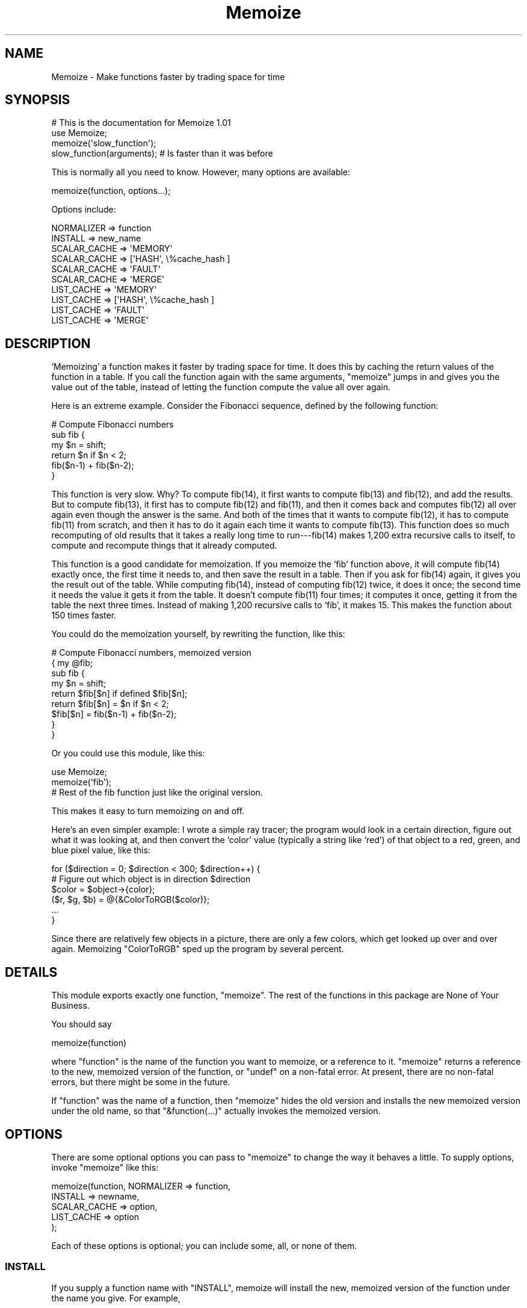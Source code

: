 .\" Automatically generated by Pod::Man 2.23 (Pod::Simple 3.14)
.\"
.\" Standard preamble:
.\" ========================================================================
.de Sp \" Vertical space (when we can't use .PP)
.if t .sp .5v
.if n .sp
..
.de Vb \" Begin verbatim text
.ft CW
.nf
.ne \\$1
..
.de Ve \" End verbatim text
.ft R
.fi
..
.\" Set up some character translations and predefined strings.  \*(-- will
.\" give an unbreakable dash, \*(PI will give pi, \*(L" will give a left
.\" double quote, and \*(R" will give a right double quote.  \*(C+ will
.\" give a nicer C++.  Capital omega is used to do unbreakable dashes and
.\" therefore won't be available.  \*(C` and \*(C' expand to `' in nroff,
.\" nothing in troff, for use with C<>.
.tr \(*W-
.ds C+ C\v'-.1v'\h'-1p'\s-2+\h'-1p'+\s0\v'.1v'\h'-1p'
.ie n \{\
.    ds -- \(*W-
.    ds PI pi
.    if (\n(.H=4u)&(1m=24u) .ds -- \(*W\h'-12u'\(*W\h'-12u'-\" diablo 10 pitch
.    if (\n(.H=4u)&(1m=20u) .ds -- \(*W\h'-12u'\(*W\h'-8u'-\"  diablo 12 pitch
.    ds L" ""
.    ds R" ""
.    ds C` ""
.    ds C' ""
'br\}
.el\{\
.    ds -- \|\(em\|
.    ds PI \(*p
.    ds L" ``
.    ds R" ''
'br\}
.\"
.\" Escape single quotes in literal strings from groff's Unicode transform.
.ie \n(.g .ds Aq \(aq
.el       .ds Aq '
.\"
.\" If the F register is turned on, we'll generate index entries on stderr for
.\" titles (.TH), headers (.SH), subsections (.SS), items (.Ip), and index
.\" entries marked with X<> in POD.  Of course, you'll have to process the
.\" output yourself in some meaningful fashion.
.ie \nF \{\
.    de IX
.    tm Index:\\$1\t\\n%\t"\\$2"
..
.    nr % 0
.    rr F
.\}
.el \{\
.    de IX
..
.\}
.\"
.\" Accent mark definitions (@(#)ms.acc 1.5 88/02/08 SMI; from UCB 4.2).
.\" Fear.  Run.  Save yourself.  No user-serviceable parts.
.    \" fudge factors for nroff and troff
.if n \{\
.    ds #H 0
.    ds #V .8m
.    ds #F .3m
.    ds #[ \f1
.    ds #] \fP
.\}
.if t \{\
.    ds #H ((1u-(\\\\n(.fu%2u))*.13m)
.    ds #V .6m
.    ds #F 0
.    ds #[ \&
.    ds #] \&
.\}
.    \" simple accents for nroff and troff
.if n \{\
.    ds ' \&
.    ds ` \&
.    ds ^ \&
.    ds , \&
.    ds ~ ~
.    ds /
.\}
.if t \{\
.    ds ' \\k:\h'-(\\n(.wu*8/10-\*(#H)'\'\h"|\\n:u"
.    ds ` \\k:\h'-(\\n(.wu*8/10-\*(#H)'\`\h'|\\n:u'
.    ds ^ \\k:\h'-(\\n(.wu*10/11-\*(#H)'^\h'|\\n:u'
.    ds , \\k:\h'-(\\n(.wu*8/10)',\h'|\\n:u'
.    ds ~ \\k:\h'-(\\n(.wu-\*(#H-.1m)'~\h'|\\n:u'
.    ds / \\k:\h'-(\\n(.wu*8/10-\*(#H)'\z\(sl\h'|\\n:u'
.\}
.    \" troff and (daisy-wheel) nroff accents
.ds : \\k:\h'-(\\n(.wu*8/10-\*(#H+.1m+\*(#F)'\v'-\*(#V'\z.\h'.2m+\*(#F'.\h'|\\n:u'\v'\*(#V'
.ds 8 \h'\*(#H'\(*b\h'-\*(#H'
.ds o \\k:\h'-(\\n(.wu+\w'\(de'u-\*(#H)/2u'\v'-.3n'\*(#[\z\(de\v'.3n'\h'|\\n:u'\*(#]
.ds d- \h'\*(#H'\(pd\h'-\w'~'u'\v'-.25m'\f2\(hy\fP\v'.25m'\h'-\*(#H'
.ds D- D\\k:\h'-\w'D'u'\v'-.11m'\z\(hy\v'.11m'\h'|\\n:u'
.ds th \*(#[\v'.3m'\s+1I\s-1\v'-.3m'\h'-(\w'I'u*2/3)'\s-1o\s+1\*(#]
.ds Th \*(#[\s+2I\s-2\h'-\w'I'u*3/5'\v'-.3m'o\v'.3m'\*(#]
.ds ae a\h'-(\w'a'u*4/10)'e
.ds Ae A\h'-(\w'A'u*4/10)'E
.    \" corrections for vroff
.if v .ds ~ \\k:\h'-(\\n(.wu*9/10-\*(#H)'\s-2\u~\d\s+2\h'|\\n:u'
.if v .ds ^ \\k:\h'-(\\n(.wu*10/11-\*(#H)'\v'-.4m'^\v'.4m'\h'|\\n:u'
.    \" for low resolution devices (crt and lpr)
.if \n(.H>23 .if \n(.V>19 \
\{\
.    ds : e
.    ds 8 ss
.    ds o a
.    ds d- d\h'-1'\(ga
.    ds D- D\h'-1'\(hy
.    ds th \o'bp'
.    ds Th \o'LP'
.    ds ae ae
.    ds Ae AE
.\}
.rm #[ #] #H #V #F C
.\" ========================================================================
.\"
.IX Title "Memoize 3pm"
.TH Memoize 3pm "2011-01-09" "perl v5.12.3" "Perl Programmers Reference Guide"
.\" For nroff, turn off justification.  Always turn off hyphenation; it makes
.\" way too many mistakes in technical documents.
.if n .ad l
.nh
.SH "NAME"
Memoize \- Make functions faster by trading space for time
.SH "SYNOPSIS"
.IX Header "SYNOPSIS"
.Vb 4
\&        # This is the documentation for Memoize 1.01
\&        use Memoize;
\&        memoize(\*(Aqslow_function\*(Aq);
\&        slow_function(arguments);    # Is faster than it was before
.Ve
.PP
This is normally all you need to know.  However, many options are available:
.PP
.Vb 1
\&        memoize(function, options...);
.Ve
.PP
Options include:
.PP
.Vb 2
\&        NORMALIZER => function
\&        INSTALL => new_name
\&
\&        SCALAR_CACHE => \*(AqMEMORY\*(Aq
\&        SCALAR_CACHE => [\*(AqHASH\*(Aq, \e%cache_hash ]
\&        SCALAR_CACHE => \*(AqFAULT\*(Aq
\&        SCALAR_CACHE => \*(AqMERGE\*(Aq
\&
\&        LIST_CACHE => \*(AqMEMORY\*(Aq
\&        LIST_CACHE => [\*(AqHASH\*(Aq, \e%cache_hash ]
\&        LIST_CACHE => \*(AqFAULT\*(Aq
\&        LIST_CACHE => \*(AqMERGE\*(Aq
.Ve
.SH "DESCRIPTION"
.IX Header "DESCRIPTION"
`Memoizing' a function makes it faster by trading space for time.  It
does this by caching the return values of the function in a table.
If you call the function again with the same arguments, \f(CW\*(C`memoize\*(C'\fR
jumps in and gives you the value out of the table, instead of letting
the function compute the value all over again.
.PP
Here is an extreme example.  Consider the Fibonacci sequence, defined
by the following function:
.PP
.Vb 6
\&        # Compute Fibonacci numbers
\&        sub fib {
\&          my $n = shift;
\&          return $n if $n < 2;
\&          fib($n\-1) + fib($n\-2);
\&        }
.Ve
.PP
This function is very slow.  Why?  To compute fib(14), it first wants
to compute fib(13) and fib(12), and add the results.  But to compute
fib(13), it first has to compute fib(12) and fib(11), and then it
comes back and computes fib(12) all over again even though the answer
is the same.  And both of the times that it wants to compute fib(12),
it has to compute fib(11) from scratch, and then it has to do it
again each time it wants to compute fib(13).  This function does so
much recomputing of old results that it takes a really long time to
run\-\-\-fib(14) makes 1,200 extra recursive calls to itself, to compute
and recompute things that it already computed.
.PP
This function is a good candidate for memoization.  If you memoize the
`fib' function above, it will compute fib(14) exactly once, the first
time it needs to, and then save the result in a table.  Then if you
ask for fib(14) again, it gives you the result out of the table.
While computing fib(14), instead of computing fib(12) twice, it does
it once; the second time it needs the value it gets it from the table.
It doesn't compute fib(11) four times; it computes it once, getting it
from the table the next three times.  Instead of making 1,200
recursive calls to `fib', it makes 15.  This makes the function about
150 times faster.
.PP
You could do the memoization yourself, by rewriting the function, like
this:
.PP
.Vb 9
\&        # Compute Fibonacci numbers, memoized version
\&        { my @fib;
\&          sub fib {
\&            my $n = shift;
\&            return $fib[$n] if defined $fib[$n];
\&            return $fib[$n] = $n if $n < 2;
\&            $fib[$n] = fib($n\-1) + fib($n\-2);
\&          }
\&        }
.Ve
.PP
Or you could use this module, like this:
.PP
.Vb 2
\&        use Memoize;
\&        memoize(\*(Aqfib\*(Aq);
\&
\&        # Rest of the fib function just like the original version.
.Ve
.PP
This makes it easy to turn memoizing on and off.
.PP
Here's an even simpler example: I wrote a simple ray tracer; the
program would look in a certain direction, figure out what it was
looking at, and then convert the `color' value (typically a string
like `red') of that object to a red, green, and blue pixel value, like
this:
.PP
.Vb 6
\&    for ($direction = 0; $direction < 300; $direction++) {
\&      # Figure out which object is in direction $direction
\&      $color = $object\->{color};
\&      ($r, $g, $b) = @{&ColorToRGB($color)};
\&      ...
\&    }
.Ve
.PP
Since there are relatively few objects in a picture, there are only a
few colors, which get looked up over and over again.  Memoizing
\&\f(CW\*(C`ColorToRGB\*(C'\fR sped up the program by several percent.
.SH "DETAILS"
.IX Header "DETAILS"
This module exports exactly one function, \f(CW\*(C`memoize\*(C'\fR.  The rest of the
functions in this package are None of Your Business.
.PP
You should say
.PP
.Vb 1
\&        memoize(function)
.Ve
.PP
where \f(CW\*(C`function\*(C'\fR is the name of the function you want to memoize, or
a reference to it.  \f(CW\*(C`memoize\*(C'\fR returns a reference to the new,
memoized version of the function, or \f(CW\*(C`undef\*(C'\fR on a non-fatal error.
At present, there are no non-fatal errors, but there might be some in
the future.
.PP
If \f(CW\*(C`function\*(C'\fR was the name of a function, then \f(CW\*(C`memoize\*(C'\fR hides the
old version and installs the new memoized version under the old name,
so that \f(CW\*(C`&function(...)\*(C'\fR actually invokes the memoized version.
.SH "OPTIONS"
.IX Header "OPTIONS"
There are some optional options you can pass to \f(CW\*(C`memoize\*(C'\fR to change
the way it behaves a little.  To supply options, invoke \f(CW\*(C`memoize\*(C'\fR
like this:
.PP
.Vb 5
\&        memoize(function, NORMALIZER => function,
\&                          INSTALL => newname,
\&                          SCALAR_CACHE => option,
\&                          LIST_CACHE => option
\&                         );
.Ve
.PP
Each of these options is optional; you can include some, all, or none
of them.
.SS "\s-1INSTALL\s0"
.IX Subsection "INSTALL"
If you supply a function name with \f(CW\*(C`INSTALL\*(C'\fR, memoize will install
the new, memoized version of the function under the name you give.
For example,
.PP
.Vb 1
\&        memoize(\*(Aqfib\*(Aq, INSTALL => \*(Aqfastfib\*(Aq)
.Ve
.PP
installs the memoized version of \f(CW\*(C`fib\*(C'\fR as \f(CW\*(C`fastfib\*(C'\fR; without the
\&\f(CW\*(C`INSTALL\*(C'\fR option it would have replaced the old \f(CW\*(C`fib\*(C'\fR with the
memoized version.
.PP
To prevent \f(CW\*(C`memoize\*(C'\fR from installing the memoized version anywhere, use
\&\f(CW\*(C`INSTALL => undef\*(C'\fR.
.SS "\s-1NORMALIZER\s0"
.IX Subsection "NORMALIZER"
Suppose your function looks like this:
.PP
.Vb 6
\&        # Typical call: f(\*(Aqaha!\*(Aq, A => 11, B => 12);
\&        sub f {
\&          my $a = shift;
\&          my %hash = @_;
\&          $hash{B} ||= 2;  # B defaults to 2
\&          $hash{C} ||= 7;  # C defaults to 7
\&
\&          # Do something with $a, %hash
\&        }
.Ve
.PP
Now, the following calls to your function are all completely equivalent:
.PP
.Vb 6
\&        f(OUCH);
\&        f(OUCH, B => 2);
\&        f(OUCH, C => 7);
\&        f(OUCH, B => 2, C => 7);
\&        f(OUCH, C => 7, B => 2);
\&        (etc.)
.Ve
.PP
However, unless you tell \f(CW\*(C`Memoize\*(C'\fR that these calls are equivalent,
it will not know that, and it will compute the values for these
invocations of your function separately, and store them separately.
.PP
To prevent this, supply a \f(CW\*(C`NORMALIZER\*(C'\fR function that turns the
program arguments into a string in a way that equivalent arguments
turn into the same string.  A \f(CW\*(C`NORMALIZER\*(C'\fR function for \f(CW\*(C`f\*(C'\fR above
might look like this:
.PP
.Vb 5
\&        sub normalize_f {
\&          my $a = shift;
\&          my %hash = @_;
\&          $hash{B} ||= 2;
\&          $hash{C} ||= 7;
\&
\&          join(\*(Aq,\*(Aq, $a, map ($_ => $hash{$_}) sort keys %hash);
\&        }
.Ve
.PP
Each of the argument lists above comes out of the \f(CW\*(C`normalize_f\*(C'\fR
function looking exactly the same, like this:
.PP
.Vb 1
\&        OUCH,B,2,C,7
.Ve
.PP
You would tell \f(CW\*(C`Memoize\*(C'\fR to use this normalizer this way:
.PP
.Vb 1
\&        memoize(\*(Aqf\*(Aq, NORMALIZER => \*(Aqnormalize_f\*(Aq);
.Ve
.PP
\&\f(CW\*(C`memoize\*(C'\fR knows that if the normalized version of the arguments is
the same for two argument lists, then it can safely look up the value
that it computed for one argument list and return it as the result of
calling the function with the other argument list, even if the
argument lists look different.
.PP
The default normalizer just concatenates the arguments with character
28 in between.  (In \s-1ASCII\s0, this is called \s-1FS\s0 or control\-\e.)  This
always works correctly for functions with only one string argument,
and also when the arguments never contain character 28.  However, it
can confuse certain argument lists:
.PP
.Vb 3
\&        normalizer("a\e034", "b")
\&        normalizer("a", "\e034b")
\&        normalizer("a\e034\e034b")
.Ve
.PP
for example.
.PP
Since hash keys are strings, the default normalizer will not
distinguish between \f(CW\*(C`undef\*(C'\fR and the empty string.  It also won't work
when the function's arguments are references.  For example, consider a
function \f(CW\*(C`g\*(C'\fR which gets two arguments: A number, and a reference to
an array of numbers:
.PP
.Vb 1
\&        g(13, [1,2,3,4,5,6,7]);
.Ve
.PP
The default normalizer will turn this into something like
\&\f(CW"13\e034ARRAY(0x436c1f)"\fR.  That would be all right, except that a
subsequent array of numbers might be stored at a different location
even though it contains the same data.  If this happens, \f(CW\*(C`Memoize\*(C'\fR
will think that the arguments are different, even though they are
equivalent.  In this case, a normalizer like this is appropriate:
.PP
.Vb 1
\&        sub normalize { join \*(Aq \*(Aq, $_[0], @{$_[1]} }
.Ve
.PP
For the example above, this produces the key \*(L"13 1 2 3 4 5 6 7\*(R".
.PP
Another use for normalizers is when the function depends on data other
than those in its arguments.  Suppose you have a function which
returns a value which depends on the current hour of the day:
.PP
.Vb 10
\&        sub on_duty {
\&          my ($problem_type) = @_;
\&          my $hour = (localtime)[2];
\&          open my $fh, "$DIR/$problem_type" or die...;
\&          my $line;
\&          while ($hour\-\- > 0)
\&            $line = <$fh>;
\&          } 
\&          return $line;
\&        }
.Ve
.PP
At 10:23, this function generates the 10th line of a data file; at
3:45 \s-1PM\s0 it generates the 15th line instead.  By default, \f(CW\*(C`Memoize\*(C'\fR
will only see the \f(CW$problem_type\fR argument.  To fix this, include the
current hour in the normalizer:
.PP
.Vb 1
\&        sub normalize { join \*(Aq \*(Aq, (localtime)[2], @_ }
.Ve
.PP
The calling context of the function (scalar or list context) is
propagated to the normalizer.  This means that if the memoized
function will treat its arguments differently in list context than it
would in scalar context, you can have the normalizer function select
its behavior based on the results of \f(CW\*(C`wantarray\*(C'\fR.  Even if called in
a list context, a normalizer should still return a single string.
.ie n .SS """SCALAR_CACHE"", ""LIST_CACHE"""
.el .SS "\f(CWSCALAR_CACHE\fP, \f(CWLIST_CACHE\fP"
.IX Subsection "SCALAR_CACHE, LIST_CACHE"
Normally, \f(CW\*(C`Memoize\*(C'\fR caches your function's return values into an
ordinary Perl hash variable.  However, you might like to have the
values cached on the disk, so that they persist from one run of your
program to the next, or you might like to associate some other
interesting semantics with the cached values.
.PP
There's a slight complication under the hood of \f(CW\*(C`Memoize\*(C'\fR: There are
actually \fItwo\fR caches, one for scalar values and one for list values.
When your function is called in scalar context, its return value is
cached in one hash, and when your function is called in list context,
its value is cached in the other hash.  You can control the caching
behavior of both contexts independently with these options.
.PP
The argument to \f(CW\*(C`LIST_CACHE\*(C'\fR or \f(CW\*(C`SCALAR_CACHE\*(C'\fR must either be one of
the following four strings:
.PP
.Vb 4
\&        MEMORY
\&        FAULT
\&        MERGE
\&        HASH
.Ve
.PP
or else it must be a reference to a list whose first element is one of
these four strings, such as \f(CW\*(C`[HASH, arguments...]\*(C'\fR.
.ie n .IP """MEMORY""" 4
.el .IP "\f(CWMEMORY\fR" 4
.IX Item "MEMORY"
\&\f(CW\*(C`MEMORY\*(C'\fR means that return values from the function will be cached in
an ordinary Perl hash variable.  The hash variable will not persist
after the program exits.  This is the default.
.ie n .IP """HASH""" 4
.el .IP "\f(CWHASH\fR" 4
.IX Item "HASH"
\&\f(CW\*(C`HASH\*(C'\fR allows you to specify that a particular hash that you supply
will be used as the cache.  You can tie this hash beforehand to give
it any behavior you want.
.Sp
A tied hash can have any semantics at all.  It is typically tied to an
on-disk database, so that cached values are stored in the database and
retrieved from it again when needed, and the disk file typically
persists after your program has exited.  See \f(CW\*(C`perltie\*(C'\fR for more
complete details about \f(CW\*(C`tie\*(C'\fR.
.Sp
A typical example is:
.Sp
.Vb 3
\&        use DB_File;
\&        tie my %cache => \*(AqDB_File\*(Aq, $filename, O_RDWR|O_CREAT, 0666;
\&        memoize \*(Aqfunction\*(Aq, SCALAR_CACHE => [HASH => \e%cache];
.Ve
.Sp
This has the effect of storing the cache in a \f(CW\*(C`DB_File\*(C'\fR database
whose name is in \f(CW$filename\fR.  The cache will persist after the
program has exited.  Next time the program runs, it will find the
cache already populated from the previous run of the program.  Or you
can forcibly populate the cache by constructing a batch program that
runs in the background and populates the cache file.  Then when you
come to run your real program the memoized function will be fast
because all its results have been precomputed.
.ie n .IP """TIE""" 4
.el .IP "\f(CWTIE\fR" 4
.IX Item "TIE"
This option is no longer supported.  It is still documented only to
aid in the debugging of old programs that use it.  Old programs should
be converted to use the \f(CW\*(C`HASH\*(C'\fR option instead.
.Sp
.Vb 1
\&        memoize ... [TIE, PACKAGE, ARGS...]
.Ve
.Sp
is merely a shortcut for
.Sp
.Vb 5
\&        require PACKAGE;
\&        { my %cache;
\&          tie %cache, PACKAGE, ARGS...;
\&        }
\&        memoize ... [HASH => \e%cache];
.Ve
.ie n .IP """FAULT""" 4
.el .IP "\f(CWFAULT\fR" 4
.IX Item "FAULT"
\&\f(CW\*(C`FAULT\*(C'\fR means that you never expect to call the function in scalar
(or list) context, and that if \f(CW\*(C`Memoize\*(C'\fR detects such a call, it
should abort the program.  The error message is one of
.Sp
.Vb 2
\&        \`foo\*(Aq function called in forbidden list context at line ...
\&        \`foo\*(Aq function called in forbidden scalar context at line ...
.Ve
.ie n .IP """MERGE""" 4
.el .IP "\f(CWMERGE\fR" 4
.IX Item "MERGE"
\&\f(CW\*(C`MERGE\*(C'\fR normally means the function does not distinguish between list
and sclar context, and that return values in both contexts should be
stored together.  \f(CW\*(C`LIST_CACHE => MERGE\*(C'\fR means that list context
return values should be stored in the same hash that is used for
scalar context returns, and \f(CW\*(C`SCALAR_CACHE => MERGE\*(C'\fR means the
same, mutatis mutandis.  It is an error to specify \f(CW\*(C`MERGE\*(C'\fR for both,
but it probably does something useful.
.Sp
Consider this function:
.Sp
.Vb 1
\&        sub pi { 3; }
.Ve
.Sp
Normally, the following code will result in two calls to \f(CW\*(C`pi\*(C'\fR:
.Sp
.Vb 3
\&    $x = pi();
\&    ($y) = pi();
\&    $z = pi();
.Ve
.Sp
The first call caches the value \f(CW3\fR in the scalar cache; the second
caches the list \f(CW\*(C`(3)\*(C'\fR in the list cache.  The third call doesn't call
the real \f(CW\*(C`pi\*(C'\fR function; it gets the value from the scalar cache.
.Sp
Obviously, the second call to \f(CW\*(C`pi\*(C'\fR is a waste of time, and storing
its return value is a waste of space.  Specifying \f(CW\*(C`LIST_CACHE =>
MERGE\*(C'\fR will make \f(CW\*(C`memoize\*(C'\fR use the same cache for scalar and list
context return values, so that the second call uses the scalar cache
that was populated by the first call.  \f(CW\*(C`pi\*(C'\fR ends up being called only
once, and both subsequent calls return \f(CW3\fR from the cache, regardless
of the calling context.
.Sp
Another use for \f(CW\*(C`MERGE\*(C'\fR is when you want both kinds of return values
stored in the same disk file; this saves you from having to deal with
two disk files instead of one.  You can use a normalizer function to
keep the two sets of return values separate.  For example:
.Sp
.Vb 1
\&        tie my %cache => \*(AqMLDBM\*(Aq, \*(AqDB_File\*(Aq, $filename, ...;
\&
\&        memoize \*(Aqmyfunc\*(Aq,
\&          NORMALIZER => \*(Aqn\*(Aq,
\&          SCALAR_CACHE => [HASH => \e%cache],
\&          LIST_CACHE => MERGE,
\&        ;
\&
\&        sub n {
\&          my $context = wantarray() ? \*(AqL\*(Aq : \*(AqS\*(Aq;
\&          # ... now compute the hash key from the arguments ...
\&          $hashkey = "$context:$hashkey";
\&        }
.Ve
.Sp
This normalizer function will store scalar context return values in
the disk file under keys that begin with \f(CW\*(C`S:\*(C'\fR, and list context
return values under keys that begin with \f(CW\*(C`L:\*(C'\fR.
.SH "OTHER FACILITIES"
.IX Header "OTHER FACILITIES"
.ie n .SS """unmemoize"""
.el .SS "\f(CWunmemoize\fP"
.IX Subsection "unmemoize"
There's an \f(CW\*(C`unmemoize\*(C'\fR function that you can import if you want to.
Why would you want to?  Here's an example: Suppose you have your cache
tied to a \s-1DBM\s0 file, and you want to make sure that the cache is
written out to disk if someone interrupts the program.  If the program
exits normally, this will happen anyway, but if someone types
control-C or something then the program will terminate immediately
without synchronizing the database.  So what you can do instead is
.PP
.Vb 1
\&    $SIG{INT} = sub { unmemoize \*(Aqfunction\*(Aq };
.Ve
.PP
\&\f(CW\*(C`unmemoize\*(C'\fR accepts a reference to, or the name of a previously
memoized function, and undoes whatever it did to provide the memoized
version in the first place, including making the name refer to the
unmemoized version if appropriate.  It returns a reference to the
unmemoized version of the function.
.PP
If you ask it to unmemoize a function that was never memoized, it
croaks.
.ie n .SS """flush_cache"""
.el .SS "\f(CWflush_cache\fP"
.IX Subsection "flush_cache"
\&\f(CW\*(C`flush_cache(function)\*(C'\fR will flush out the caches, discarding \fIall\fR
the cached data.  The argument may be a function name or a reference
to a function.  For finer control over when data is discarded or
expired, see the documentation for \f(CW\*(C`Memoize::Expire\*(C'\fR, included in
this package.
.PP
Note that if the cache is a tied hash, \f(CW\*(C`flush_cache\*(C'\fR will attempt to
invoke the \f(CW\*(C`CLEAR\*(C'\fR method on the hash.  If there is no \f(CW\*(C`CLEAR\*(C'\fR
method, this will cause a run-time error.
.PP
An alternative approach to cache flushing is to use the \f(CW\*(C`HASH\*(C'\fR option
(see above) to request that \f(CW\*(C`Memoize\*(C'\fR use a particular hash variable
as its cache.  Then you can examine or modify the hash at any time in
any way you desire.  You may flush the cache by using \f(CW\*(C`%hash = ()\*(C'\fR.
.SH "CAVEATS"
.IX Header "CAVEATS"
Memoization is not a cure-all:
.IP "\(bu" 4
Do not memoize a function whose behavior depends on program
state other than its own arguments, such as global variables, the time
of day, or file input.  These functions will not produce correct
results when memoized.  For a particularly easy example:
.Sp
.Vb 3
\&        sub f {
\&          time;
\&        }
.Ve
.Sp
This function takes no arguments, and as far as \f(CW\*(C`Memoize\*(C'\fR is
concerned, it always returns the same result.  \f(CW\*(C`Memoize\*(C'\fR is wrong, of
course, and the memoized version of this function will call \f(CW\*(C`time\*(C'\fR once
to get the current time, and it will return that same time
every time you call it after that.
.IP "\(bu" 4
Do not memoize a function with side effects.
.Sp
.Vb 5
\&        sub f {
\&          my ($a, $b) = @_;
\&          my $s = $a + $b;
\&          print "$a + $b = $s.\en";
\&        }
.Ve
.Sp
This function accepts two arguments, adds them, and prints their sum.
Its return value is the numuber of characters it printed, but you
probably didn't care about that.  But \f(CW\*(C`Memoize\*(C'\fR doesn't understand
that.  If you memoize this function, you will get the result you
expect the first time you ask it to print the sum of 2 and 3, but
subsequent calls will return 1 (the return value of
\&\f(CW\*(C`print\*(C'\fR) without actually printing anything.
.IP "\(bu" 4
Do not memoize a function that returns a data structure that is
modified by its caller.
.Sp
Consider these functions:  \f(CW\*(C`getusers\*(C'\fR returns a list of users somehow,
and then \f(CW\*(C`main\*(C'\fR throws away the first user on the list and prints the
rest:
.Sp
.Vb 7
\&        sub main {
\&          my $userlist = getusers();
\&          shift @$userlist;
\&          foreach $u (@$userlist) {
\&            print "User $u\en";
\&          }
\&        }
\&
\&        sub getusers {
\&          my @users;
\&          # Do something to get a list of users;
\&          \e@users;  # Return reference to list.
\&        }
.Ve
.Sp
If you memoize \f(CW\*(C`getusers\*(C'\fR here, it will work right exactly once.  The
reference to the users list will be stored in the memo table.  \f(CW\*(C`main\*(C'\fR
will discard the first element from the referenced list.  The next
time you invoke \f(CW\*(C`main\*(C'\fR, \f(CW\*(C`Memoize\*(C'\fR will not call \f(CW\*(C`getusers\*(C'\fR; it will
just return the same reference to the same list it got last time.  But
this time the list has already had its head removed; \f(CW\*(C`main\*(C'\fR will
erroneously remove another element from it.  The list will get shorter
and shorter every time you call \f(CW\*(C`main\*(C'\fR.
.Sp
Similarly, this:
.Sp
.Vb 3
\&        $u1 = getusers();    
\&        $u2 = getusers();    
\&        pop @$u1;
.Ve
.Sp
will modify \f(CW$u2\fR as well as \f(CW$u1\fR, because both variables are references
to the same array.  Had \f(CW\*(C`getusers\*(C'\fR not been memoized, \f(CW$u1\fR and \f(CW$u2\fR
would have referred to different arrays.
.IP "\(bu" 4
Do not memoize a very simple function.
.Sp
Recently someone mentioned to me that the Memoize module made his
program run slower instead of faster.  It turned out that he was
memoizing the following function:
.Sp
.Vb 3
\&    sub square {
\&      $_[0] * $_[0];
\&    }
.Ve
.Sp
I pointed out that \f(CW\*(C`Memoize\*(C'\fR uses a hash, and that looking up a
number in the hash is necessarily going to take a lot longer than a
single multiplication.  There really is no way to speed up the
\&\f(CW\*(C`square\*(C'\fR function.
.Sp
Memoization is not magical.
.SH "PERSISTENT CACHE SUPPORT"
.IX Header "PERSISTENT CACHE SUPPORT"
You can tie the cache tables to any sort of tied hash that you want
to, as long as it supports \f(CW\*(C`TIEHASH\*(C'\fR, \f(CW\*(C`FETCH\*(C'\fR, \f(CW\*(C`STORE\*(C'\fR, and
\&\f(CW\*(C`EXISTS\*(C'\fR.  For example,
.PP
.Vb 2
\&        tie my %cache => \*(AqGDBM_File\*(Aq, $filename, O_RDWR|O_CREAT, 0666;
\&        memoize \*(Aqfunction\*(Aq, SCALAR_CACHE => [HASH => \e%cache];
.Ve
.PP
works just fine.  For some storage methods, you need a little glue.
.PP
\&\f(CW\*(C`SDBM_File\*(C'\fR doesn't supply an \f(CW\*(C`EXISTS\*(C'\fR method, so included in this
package is a glue module called \f(CW\*(C`Memoize::SDBM_File\*(C'\fR which does
provide one.  Use this instead of plain \f(CW\*(C`SDBM_File\*(C'\fR to store your
cache table on disk in an \f(CW\*(C`SDBM_File\*(C'\fR database:
.PP
.Vb 2
\&        tie my %cache => \*(AqMemoize::SDBM_File\*(Aq, $filename, O_RDWR|O_CREAT, 0666;
\&        memoize \*(Aqfunction\*(Aq, SCALAR_CACHE => [HASH => \e%cache];
.Ve
.PP
\&\f(CW\*(C`NDBM_File\*(C'\fR has the same problem and the same solution.  (Use
\&\f(CW\*(C`Memoize::NDBM_File instead of plain NDBM_File.\*(C'\fR)
.PP
\&\f(CW\*(C`Storable\*(C'\fR isn't a tied hash class at all.  You can use it to store a
hash to disk and retrieve it again, but you can't modify the hash while
it's on the disk.  So if you want to store your cache table in a
\&\f(CW\*(C`Storable\*(C'\fR database, use \f(CW\*(C`Memoize::Storable\*(C'\fR, which puts a hashlike
front-end onto \f(CW\*(C`Storable\*(C'\fR.  The hash table is actually kept in
memory, and is loaded from your \f(CW\*(C`Storable\*(C'\fR file at the time you
memoize the function, and stored back at the time you unmemoize the
function (or when your program exits):
.PP
.Vb 2
\&        tie my %cache => \*(AqMemoize::Storable\*(Aq, $filename;
\&        memoize \*(Aqfunction\*(Aq, SCALAR_CACHE => [HASH => \e%cache];
\&
\&        tie my %cache => \*(AqMemoize::Storable\*(Aq, $filename, \*(Aqnstore\*(Aq;
\&        memoize \*(Aqfunction\*(Aq, SCALAR_CACHE => [HASH => \e%cache];
.Ve
.PP
Include the `nstore' option to have the \f(CW\*(C`Storable\*(C'\fR database written
in `network order'.  (See Storable for more details about this.)
.PP
The \f(CW\*(C`flush_cache()\*(C'\fR function will raise a run-time error unless the
tied package provides a \f(CW\*(C`CLEAR\*(C'\fR method.
.SH "EXPIRATION SUPPORT"
.IX Header "EXPIRATION SUPPORT"
See Memoize::Expire, which is a plug-in module that adds expiration
functionality to Memoize.  If you don't like the kinds of policies
that Memoize::Expire implements, it is easy to write your own plug-in
module to implement whatever policy you desire.  Memoize comes with
several examples.  An expiration manager that implements a \s-1LRU\s0 policy
is available on \s-1CPAN\s0 as Memoize::ExpireLRU.
.SH "BUGS"
.IX Header "BUGS"
The test suite is much better, but always needs improvement.
.PP
There is some problem with the way \f(CW\*(C`goto &f\*(C'\fR works under threaded
Perl, perhaps because of the lexical scoping of \f(CW@_\fR.  This is a bug
in Perl, and until it is resolved, memoized functions will see a
slightly different \f(CW\*(C`caller()\*(C'\fR and will perform a little more slowly
on threaded perls than unthreaded perls.
.PP
Some versions of \f(CW\*(C`DB_File\*(C'\fR won't let you store data under a key of
length 0.  That means that if you have a function \f(CW\*(C`f\*(C'\fR which you
memoized and the cache is in a \f(CW\*(C`DB_File\*(C'\fR database, then the value of
\&\f(CW\*(C`f()\*(C'\fR (\f(CW\*(C`f\*(C'\fR called with no arguments) will not be memoized.  If this
is a big problem, you can supply a normalizer function that prepends
\&\f(CW"x"\fR to every key.
.SH "MAILING LIST"
.IX Header "MAILING LIST"
To join a very low-traffic mailing list for announcements about
\&\f(CW\*(C`Memoize\*(C'\fR, send an empty note to \f(CW\*(C`mjd\-perl\-memoize\-request@plover.com\*(C'\fR.
.SH "AUTHOR"
.IX Header "AUTHOR"
Mark-Jason Dominus (\f(CW\*(C`mjd\-perl\-memoize+@plover.com\*(C'\fR), Plover Systems co.
.PP
See the \f(CW\*(C`Memoize.pm\*(C'\fR Page at http://www.plover.com/~mjd/perl/Memoize/
for news and upgrades.  Near this page, at
http://www.plover.com/~mjd/perl/MiniMemoize/ there is an article about
memoization and about the internals of Memoize that appeared in The
Perl Journal, issue #13.  (This article is also included in the
Memoize distribution as `article.html'.)
.PP
The author's book \fIHigher Order Perl\fR (2005, \s-1ISBN\s0 1558607013, published
by Morgan Kaufmann) discusses memoization (and many other fascinating
topics) in tremendous detail. It will also be available on-line for free.
For more information, visit http://perl.plover.com/book/ .
.PP
To join a mailing list for announcements about \f(CW\*(C`Memoize\*(C'\fR, send an
empty message to \f(CW\*(C`mjd\-perl\-memoize\-request@plover.com\*(C'\fR.  This mailing
list is for announcements only and has extremely low traffic\-\-\-about
two messages per year.
.SH "COPYRIGHT AND LICENSE"
.IX Header "COPYRIGHT AND LICENSE"
Copyright 1998, 1999, 2000, 2001  by Mark Jason Dominus
.PP
This library is free software; you may redistribute it and/or modify
it under the same terms as Perl itself.
.SH "THANK YOU"
.IX Header "THANK YOU"
Many thanks to Jonathan Roy for bug reports and suggestions, to
Michael Schwern for other bug reports and patches, to Mike Cariaso for
helping me to figure out the Right Thing to Do About Expiration, to
Joshua Gerth, Joshua Chamas, Jonathan Roy (again), Mark D. Anderson,
and Andrew Johnson for more suggestions about expiration, to Brent
Powers for the Memoize::ExpireLRU module, to Ariel Scolnicov for
delightful messages about the Fibonacci function, to Dion Almaer for
thought-provoking suggestions about the default normalizer, to Walt
Mankowski and Kurt Starsinic for much help investigating problems
under threaded Perl, to Alex Dudkevich for reporting the bug in
prototyped functions and for checking my patch, to Tony Bass for many
helpful suggestions, to Jonathan Roy (again) for finding a use for
\&\f(CW\*(C`unmemoize()\*(C'\fR, to Philippe Verdret for enlightening discussion of
\&\f(CW\*(C`Hook::PrePostCall\*(C'\fR, to Nat Torkington for advice I ignored, to Chris
Nandor for portability advice, to Randal Schwartz for suggesting the
\&'\f(CW\*(C`flush_cache\*(C'\fR function, and to Jenda Krynicky for being a light in
the world.
.PP
Special thanks to Jarkko Hietaniemi, the 5.8.0 pumpking, for including
this module in the core and for his patient and helpful guidance
during the integration process.

